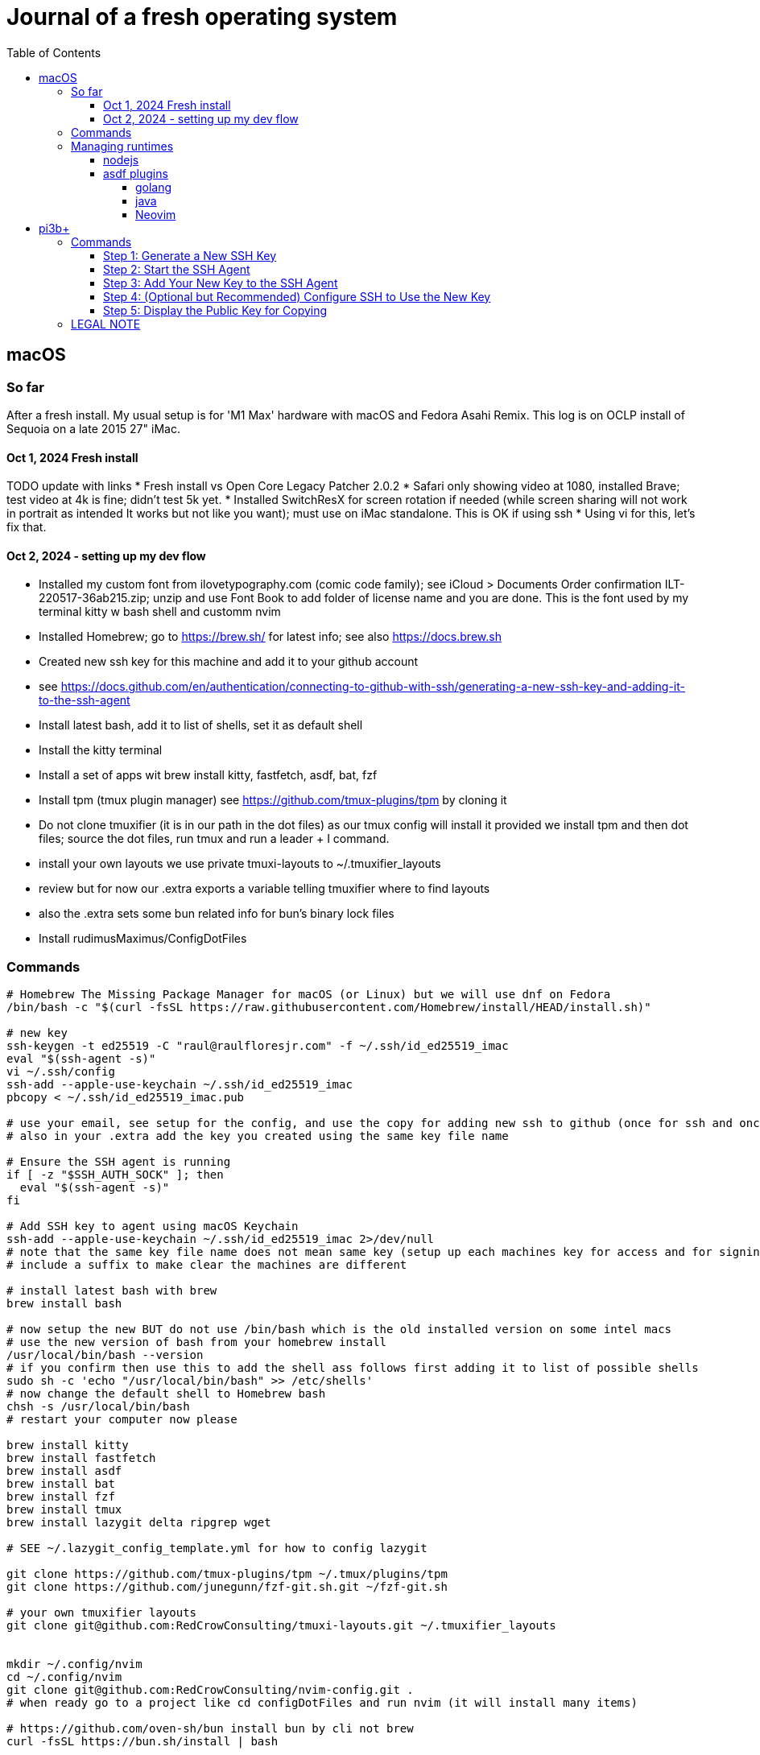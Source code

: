 = Journal of a fresh operating system
:toc: left
:icons: font
:toclevels: 4
:imagesdir: .adoc_images
:source-highlighter: rouge
:source-linenums-option: true

== macOS

=== So far

After a fresh install. My usual setup is for 'M1 Max' hardware with macOS and Fedora Asahi Remix. This log is on OCLP install of Sequoia on a late 2015 27" iMac.

==== Oct 1, 2024 Fresh install

TODO update with links
* Fresh install vs Open Core Legacy Patcher 2.0.2
* Safari only showing video at 1080, installed Brave; test video at 4k is fine; didn't test 5k yet.
* Installed SwitchResX for screen rotation if needed (while screen sharing will not work in portrait as intended It works but not like you want); must use on iMac standalone. This is OK if using ssh
* Using vi for this, let's fix that.

==== Oct 2, 2024 - setting up my dev flow

* Installed my custom font from ilovetypography.com (comic code family); see iCloud > Documents Order confirmation ILT-220517-36ab215.zip; unzip and use Font Book to add folder of license name and you are done. This is the font used by my terminal kitty w bash shell and customm nvim
* Installed Homebrew; go to https://brew.sh/ for latest info; see also https://docs.brew.sh
* Created new ssh key for this machine and add it to your github account
  * see https://docs.github.com/en/authentication/connecting-to-github-with-ssh/generating-a-new-ssh-key-and-adding-it-to-the-ssh-agent
* Install latest bash, add it to list of shells, set it as default shell
* Install the kitty terminal
* Install a set of apps wit brew install kitty, fastfetch, asdf, bat, fzf

* Install tpm (tmux plugin manager) see https://github.com/tmux-plugins/tpm by cloning it
* Do not clone tmuxifier (it is in our path in the dot files) as our tmux config will install it provided we install tpm and then dot files; source the dot files, run tmux and run a leader + I command.
* install your own layouts we use private tmuxi-layouts to ~/.tmuxifier_layouts
* review but for now our .extra exports a variable telling tmuxifier where to find layouts
* also the .extra sets some bun related info for bun's binary lock files

* Install rudimusMaximus/ConfigDotFiles

=== Commands

[source,bash]
----
# Homebrew The Missing Package Manager for macOS (or Linux) but we will use dnf on Fedora
/bin/bash -c "$(curl -fsSL https://raw.githubusercontent.com/Homebrew/install/HEAD/install.sh)"

# new key
ssh-keygen -t ed25519 -C "raul@raulfloresjr.com" -f ~/.ssh/id_ed25519_imac
eval "$(ssh-agent -s)"
vi ~/.ssh/config
ssh-add --apple-use-keychain ~/.ssh/id_ed25519_imac
pbcopy < ~/.ssh/id_ed25519_imac.pub

# use your email, see setup for the config, and use the copy for adding new ssh to github (once for ssh and once for signing)
# also in your .extra add the key you created using the same key file name

# Ensure the SSH agent is running
if [ -z "$SSH_AUTH_SOCK" ]; then
  eval "$(ssh-agent -s)"
fi

# Add SSH key to agent using macOS Keychain
ssh-add --apple-use-keychain ~/.ssh/id_ed25519_imac 2>/dev/null
# note that the same key file name does not mean same key (setup up each machines key for access and for signing)
# include a suffix to make clear the machines are different

# install latest bash with brew
brew install bash

# now setup the new BUT do not use /bin/bash which is the old installed version on some intel macs
# use the new version of bash from your homebrew install
/usr/local/bin/bash --version
# if you confirm then use this to add the shell ass follows first adding it to list of possible shells
sudo sh -c 'echo "/usr/local/bin/bash" >> /etc/shells'
# now change the default shell to Homebrew bash
chsh -s /usr/local/bin/bash
# restart your computer now please

brew install kitty
brew install fastfetch
brew install asdf
brew install bat
brew install fzf
brew install tmux
brew install lazygit delta ripgrep wget

# SEE ~/.lazygit_config_template.yml for how to config lazygit

git clone https://github.com/tmux-plugins/tpm ~/.tmux/plugins/tpm
git clone https://github.com/junegunn/fzf-git.sh.git ~/fzf-git.sh

# your own tmuxifier layouts
git clone git@github.com:RedCrowConsulting/tmuxi-layouts.git ~/.tmuxifier_layouts


mkdir ~/.config/nvim
cd ~/.config/nvim
git clone git@github.com:RedCrowConsulting/nvim-config.git .
# when ready go to a project like cd configDotFiles and run nvim (it will install many items)

# https://github.com/oven-sh/bun install bun by cli not brew
curl -fsSL https://bun.sh/install | bash

# install the dotfiles
curl -sSf https://raw.githubusercontent.com/rudimusmaximus/configDotFiles/refs/heads/main/.cfg_install.sh | bash -s -- -v -h

# restart or source .bashrc

----

=== Managing runtimes

having installed asdf

==== nodejs

TODO make some helper functions to manage the state of lts changes and installation and
remond curent state of node so user can manage. but make the updates and availability
of installed lts versions smoothly automated
see https://github.com/asdf-vm/asdf-nodejs

.commands for installing nodejs (node - each version comes with it's npm but we use bun pm for that)
[source,bash]
----
asdf plugin add nodejs https://github.com/asdf-vm/asdf-nodejs.git

# Before checking for aliases, update nodebuild to check for newly releasead versions
asdf nodejs update-nodebuild

asdf nodejs resolve lts
# outputs: 20.17.0

# Outputs the latest version installed locally which is a LTS
asdf nodejs resolve lts --latest-installed

# Outputs the latest version available for download which is a LTS
asdf nodejs resolve lts --latest-available

# Install the latest available version
asdf global nodejs latest

# we determined latest lts is 20.17.0
# SO, INSTALL TO ASDF
asdf install nodejs 20.17.0
# then set the global nodejs to 20.17.0
asdf global nodejs 20.17.0
----

==== asdf plugins

Use this list to find right url https://github.com/asdf-vm/asdf-plugins?tab=readme-ov-file#plugin-list

Then click to the pligin repository and confirm installation

So we ran :checkhealth in nvim to install what we needed. We needed luarocks wich neads lua 5.1 so
There was one for Lua and one for LuaJIT we want lua for compatibility as JIT if for performance as it converts the code to binary in realtime.
that site gave us

[source,bash]
----

asdf plugin-add lua https://github.com/Stratus3D/asdf-lua.git

----

THEN use the general instructions for working with asdf language plugin

[source,bash]
----

asdf list-all lua

----

this lists all the versions that we can install

[source,bash]
----
try 5.1.5 as it's the latest 5.1 series and checkhealth wants 5.1 but doesn't specify more info
asdf install lua 5.1
asdf global lua 5.1
----

do the same after adding the following plugins but use the latest if not specified otherwise by healthcheck
will add results when done by running

[source,bash]
----
asdf plugin-add python
asdf plugin list --urls

----

SO ADD EACH repo, then use this pattern to install latest of the language or version you need

[source,bash]
----

asdf install python latest
asdf install python 3.12.7
# or just install 3.12.7 watch out for experiments lik with t in the version for now
# we just want nvim to be cool

----

then global if not local in working directory of a project

[source,bash]
----
asdf global python version you just installed
----

NOTE the link for python says asdf plugin install python without url oddly

TODO STOP php was best simply installed with brew, unclear how many of the items installed along the way of errors in making asdf php work.

[source,bash]
----
asdf plugin-add php https://github.com/asdf-community/asdf-php.git
----

note: check inside nvim :help provider-python
make sure bat ~/.tool-versions shows you installed it globally
it should after asdf global python 3.12.7 in our case
Then at a terminal: "python -m pip install --user --upgrade pynvim"
or python3 if your system doesn't see python both should -V to the version you installed

===== golang
[source,bash]
----
asdf plugin add golang https://github.com/asdf-community/asdf-golang.git
asdf install golang latest
asdf global golang latest
----

===== java

Be aware that brew can have openjdk and i don't think that's an issue and there is the mac one too so if you have issues study these facts.
Let's satisfy nvim java and javac requirements like this with asdf:

[source,bash]
----
asdf plugin-add java https://github.com/halcyon/asdf-java.git
asdf install java latest:adoptopenjdk-11
asdf global java latest:adoptopenjdk-11
----

===== Neovim

Use nightly and fallback is just to set the stable version to global.

[source,bash]
----
asdf plugin add neovim
asdf install neovim stable
asdf install neovim nightly
asdf global neovim stable
# or
asdf global neovim nightly
----

Also, make use of the new aliases for this. Already in the dot files.

[source,bash]
----
alias update-nvim-stable='asdf uninstall neovim stable && asdf install neovim stable'
alias update-nvim-nightly='asdf uninstall neovim nightly && asdf install neovim nightly'
----

= pi3b+

Here is the step-by-step guide to generate a new SSH key on your Raspberry Pi, add it to the SSH agent, and display the public key for deployment.

== Commands

=== Step 1: Generate a New SSH Key

This command creates a new, high-security `ed25519` key pair. You will be prompted to enter a passphrase, which is highly recommended for securing your private key.

Open a terminal on your Raspberry Pi and run:

[source,bash]
----
ssh-keygen -t ed25519 -C "your_email@example.com" -f ~/.ssh/id_ed25519_pi3b+
----

* `-t ed25519`: Specifies the `ed25519` algorithm, which is modern, secure, and fast.
* `-C "..."`: A comment to help you identify the key later. Using your email is a common practice.
* `-f ~/.ssh/id_ed25519_pi3b+`: Sets the filename for your new key pair. Two files will be created: `id_ed25519_pi3b+` (the private key) and `id_ed25519_pi3b+.pub` (the public key).

=== Step 2: Start the SSH Agent

The `ssh-agent` is a background program that handles your private keys and their passphrases. This command starts the agent for your current terminal session.

[source,bash]
----
eval "$(ssh-agent -s)"
----

=== Step 3: Add Your New Key to the SSH Agent

This step loads your new private key into the `ssh-agent`, so it can be used for authentication. You will be prompted to enter the passphrase you created in step 1.

[source,bash]
----
ssh-add ~/.ssh/id_ed25519_pi3b+
----

NOTE: This command replaces the macOS-specific `ssh-add --apple-use-keychain`. The `--apple-use-keychain` flag is a feature of macOS to store your passphrase in the system's Keychain. On a Raspberry Pi, `ssh-add` on its own will cache your key's passphrase for the duration of your terminal session.

=== Step 4: (Optional but Recommended) Configure SSH to Use the New Key

You can configure SSH to automatically use this new key for specific hosts. This saves you from having to specify the key on the command line every time you connect.

Open the SSH config file with a text editor:

[source,bash]
----
nano ~/.ssh/config
----

Add a new entry like the following, replacing `github.com` with the server you want to connect to:

[source]
----
Host github.com
  HostName github.com
  User git
  AddKeysToAgent yes
  UseKeychain no
  IdentityFile ~/.ssh/id_ed25519_pi3b+
----

Save the file by pressing kbd:[Ctrl+X], then kbd:[Y], and kbd:[Enter].

=== Step 5: Display the Public Key for Copying

To use your new SSH key, you need to add the *public key* to the server you want to access (e.g., in the `~/.ssh/authorized_keys` file on a remote server or in your GitHub account settings).

NOTE: The macOS `pbcopy` command is not available on Raspberry Pi OS. The simplest way to get the public key is to display it in the terminal, from where you can manually copy it.

[source,bash]
----
cat ~/.ssh/id_ed25519_pi3b+.pub
----

Your public key will be printed to the terminal. It will be a single line of text starting with `ssh-ed25519...`. Highlight this entire line of text and copy it. You can now paste this public key into the appropriate location on your server or service.

== LEGAL NOTE

Any use of this project's code by GitHub Copilot, past or present, is done
without our permission.  We do not consent to GitHub's use of this project's
code in Copilot.

**We're Using GitHub Under Protest.** For our organization, we mostly use GitHub for private repositories.  We do not recommend it for public or open source work. This project is currently hosted on GitHub.  This is not ideal; GitHub is a
proprietary, trade-secret system that is not Free and Open Souce Software(FOSS).  We are deeply concerned about using a proprietary system like GitHub
to develop our FOSS projects.

We urge you to read about the https://GiveUpGitHub.org[Give up GitHub campaign] from https://sfconservancy.org[the Software Freedom Conservancy] to understand
some reasons why GitHub is not a good place to host FOSS projects.

We are considering other options for any open source work we might do in the future.

image::give_up_git_hub.png[caption="Figure 1: ", title="Logo of the GiveUpGitHub campaign", alt="GitHub character holding bag of money and crushing the words 'user rights'", width="300", height="200", link="http://www.flickr.com/photos/javh/5448336655"]

